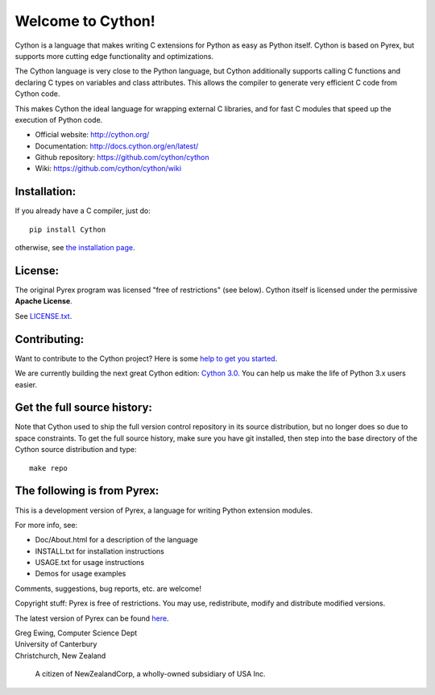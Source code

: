 Welcome to Cython!  
==================

Cython is a language that makes writing C extensions for
Python as easy as Python itself.  Cython is based on
Pyrex, but supports more cutting edge functionality and
optimizations.

The Cython language is very close to the Python language, but Cython
additionally supports calling C functions and declaring C types on variables
and class attributes.  This allows the compiler to generate very efficient C
code from Cython code.

This makes Cython the ideal language for wrapping external C libraries, and
for fast C modules that speed up the execution of Python code.

* Official website: http://cython.org/
* Documentation: http://docs.cython.org/en/latest/
* Github repository: https://github.com/cython/cython
* Wiki: https://github.com/cython/cython/wiki


Installation:
-------------

If you already have a C compiler, just do::

   pip install Cython

otherwise, see `the installation page <http://docs.cython.org/en/latest/src/quickstart/install.html>`_.


License:
--------

The original Pyrex program was licensed "free of restrictions" (see below).
Cython itself is licensed under the permissive **Apache License**.

See `LICENSE.txt <https://github.com/cython/cython/blob/master/LICENSE.txt>`_.


Contributing:
-------------

Want to contribute to the Cython project?
Here is some `help to get you started <https://github.com/cython/cython/blob/master/docs/CONTRIBUTING.rst>`_.

We are currently building the next great Cython edition:
`Cython 3.0 <https://github.com/cython/cython/milestone/58>`_.
You can help us make the life of Python 3.x users easier.


Get the full source history:
----------------------------

Note that Cython used to ship the full version control repository in its source
distribution, but no longer does so due to space constraints.  To get the
full source history, make sure you have git installed, then step into the
base directory of the Cython source distribution and type::

    make repo


The following is from Pyrex:
------------------------------------------------------
This is a development version of Pyrex, a language
for writing Python extension modules.

For more info, see:

* Doc/About.html for a description of the language
* INSTALL.txt    for installation instructions
* USAGE.txt      for usage instructions
* Demos          for usage examples

Comments, suggestions, bug reports, etc. are
welcome!

Copyright stuff: Pyrex is free of restrictions. You
may use, redistribute, modify and distribute modified
versions.

The latest version of Pyrex can be found `here <http://www.cosc.canterbury.ac.nz/~greg/python/Pyrex/>`_.

| Greg Ewing, Computer Science Dept
| University of Canterbury
| Christchurch, New Zealand

 A citizen of NewZealandCorp, a wholly-owned subsidiary of USA Inc.
